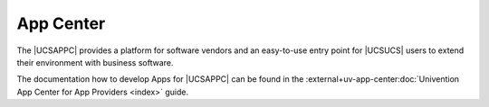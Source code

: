.. _chap-app:

**********
App Center
**********

.. index::
   single: app center

The |UCSAPPC| provides a platform for software vendors and an easy-to-use entry
point for |UCSUCS| users to extend their environment with business software.

The documentation how to develop Apps for |UCSAPPC| can be found in the
:external+uv-app-center:doc:`Univention App Center for App Providers <index>`
guide.
